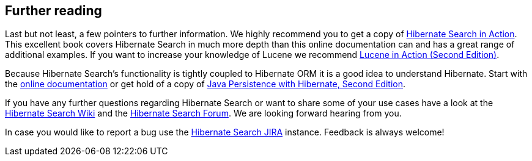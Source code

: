 == Further reading

Last but not least, a few pointers to further information. We highly recommend you to get a copy of
link:$$http://www.manning.com/bernard/$$[Hibernate Search in Action]. This excellent book covers
Hibernate Search in much more depth than this online documentation can and has a great range of
additional examples. If you want to increase your knowledge of Lucene we recommend
link:$$http://www.manning.com/hatcher3/$$[Lucene in Action (Second Edition)].

Because Hibernate Search's functionality is tightly coupled to Hibernate ORM it is a good idea to understand
Hibernate. Start with the link:$$http://hibernate.org/orm/documentation/$$[online documentation] or get hold
of a copy of link:$$http://www.manning.com/bauer3/$$[Java Persistence with Hibernate, Second Edition].

If you have any further questions regarding Hibernate Search or want to share some of your use cases
have a look at the link:$$https://community.jboss.org/en/hibernate/search$$[Hibernate Search Wiki]
and the link:$$https://discourse.hibernate.org/c/hibernate-search$$[Hibernate Search Forum]. We are
looking forward hearing from you.

In case you would like to report a bug use the
link:$$https://hibernate.atlassian.net/browse/HSEARCH$$[Hibernate Search JIRA] instance. Feedback is
always welcome!

